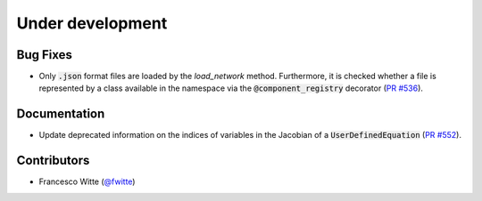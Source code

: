 Under development
+++++++++++++++++

Bug Fixes
#########
- Only :code:`.json` format files are loaded by the `load_network` method.
  Furthermore, it is checked whether a file is represented by a class
  available in the namespace via the :code:`@component_registry` decorator
  (`PR #536 <https://github.com/oemof/tespy/pull/536>`__).

Documentation
#############
- Update deprecated information on the indices of variables in the Jacobian of
  a :code:`UserDefinedEquation`
  (`PR #552 <https://github.com/oemof/tespy/pull/552>`__).

Contributors
############
- Francesco Witte (`@fwitte <https://github.com/fwitte>`__)
